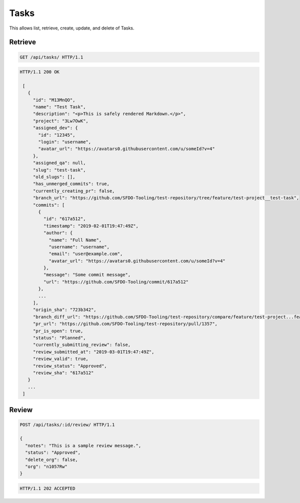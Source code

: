 =====
Tasks
=====

This allows list, retrieve, create, update, and delete of Tasks.

Retrieve
--------

.. sourcecode:: http

   GET /api/tasks/ HTTP/1.1

.. sourcecode:: http

   HTTP/1.1 200 OK

    [
      {
        "id": "M13MnQO",
        "name": "Test Task",
        "description": "<p>This is safely rendered Markdown.</p>",
        "project": "3Lw7OwK",
        "assigned_dev": {
          "id": "12345",
          "login": "username",
          "avatar_url": "https://avatars0.githubusercontent.com/u/someId?v=4"
        },
        "assigned_qa": null,
        "slug": "test-task",
        "old_slugs": [],
        "has_unmerged_commits": true,
        "currently_creating_pr": false,
        "branch_url": "https://github.com/SFDO-Tooling/test-repository/tree/feature/test-project__test-task",
        "commits": [
          {
            "id": "617a512",
            "timestamp": "2019-02-01T19:47:49Z",
            "author": {
              "name": "Full Name",
              "username": "username",
              "email": "user@example.com",
              "avatar_url": "https://avatars0.githubusercontent.com/u/someId?v=4"
            },
            "message": "Some commit message",
            "url": "https://github.com/SFDO-Tooling/commit/617a512"
          },
          ...
        ],
        "origin_sha": "723b342",
        "branch_diff_url": "https://github.com/SFDO-Tooling/test-repository/compare/feature/test-project...feature/test-project__test-task",
        "pr_url": "https://github.com/SFDO-Tooling/test-repository/pull/1357",
        "pr_is_open": true,
        "status": "Planned",
        "currently_submitting_review": false,
        "review_submitted_at": "2019-03-01T19:47:49Z",
        "review_valid": true,
        "review_status": "Approved",
        "review_sha": "617a512"
      }
      ...
    ]

Review
------

.. sourcecode:: http

   POST /api/tasks/:id/review/ HTTP/1.1

   {
     "notes": "This is a sample review message.",
     "status": "Approved",
     "delete_org": false,
     "org": "n1057Rw"
   }

.. sourcecode:: http

   HTTP/1.1 202 ACCEPTED
